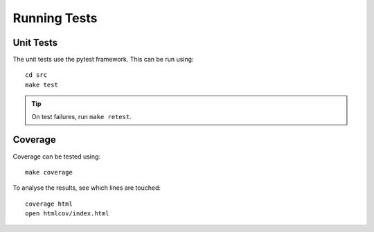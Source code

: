 .. highlight:: console

Running Tests
=============

Unit Tests
----------

The unit tests use the pytest framework.
This can be run using::

    cd src
    make test

.. tip::
    On test failures, run ``make retest``.

Coverage
--------

Coverage can be tested using::

    make coverage

To analyse the results, see which lines are touched::

    coverage html
    open htmlcov/index.html
